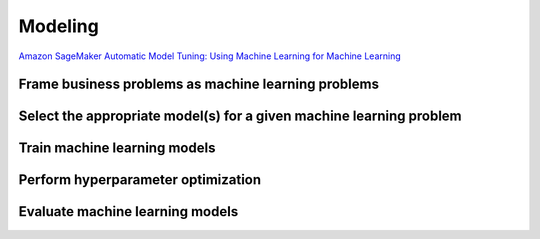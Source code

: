 Modeling
########

`Amazon SageMaker Automatic Model Tuning: Using Machine Learning for Machine Learning <https://aws.amazon.com/es/blogs/aws/sagemaker-automatic-model-tuning/>`_


Frame business problems as machine learning problems
****************************************************

Select the appropriate model(s) for a given machine learning problem
********************************************************************

Train machine learning models
*****************************

Perform hyperparameter optimization
***********************************

Evaluate machine learning models
********************************